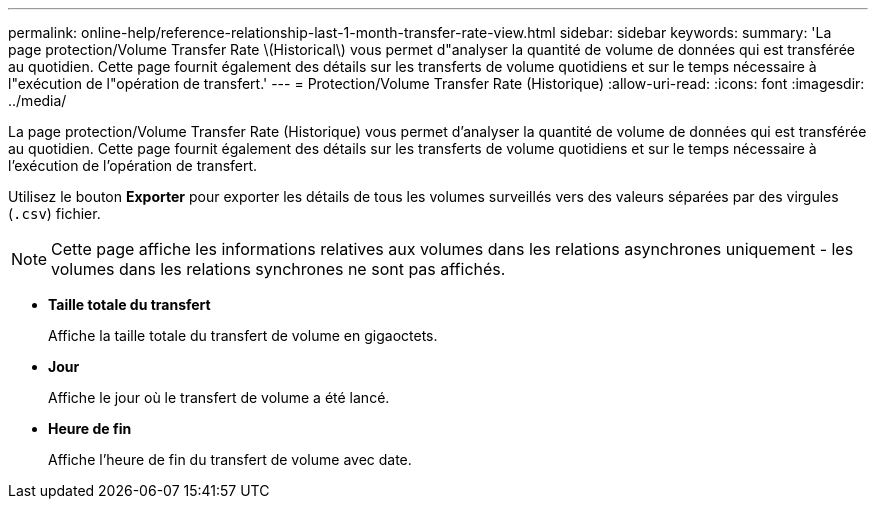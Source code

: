 ---
permalink: online-help/reference-relationship-last-1-month-transfer-rate-view.html 
sidebar: sidebar 
keywords:  
summary: 'La page protection/Volume Transfer Rate \(Historical\) vous permet d"analyser la quantité de volume de données qui est transférée au quotidien. Cette page fournit également des détails sur les transferts de volume quotidiens et sur le temps nécessaire à l"exécution de l"opération de transfert.' 
---
= Protection/Volume Transfer Rate (Historique)
:allow-uri-read: 
:icons: font
:imagesdir: ../media/


[role="lead"]
La page protection/Volume Transfer Rate (Historique) vous permet d'analyser la quantité de volume de données qui est transférée au quotidien. Cette page fournit également des détails sur les transferts de volume quotidiens et sur le temps nécessaire à l'exécution de l'opération de transfert.

Utilisez le bouton *Exporter* pour exporter les détails de tous les volumes surveillés vers des valeurs séparées par des virgules (`.csv`) fichier.

[NOTE]
====
Cette page affiche les informations relatives aux volumes dans les relations asynchrones uniquement - les volumes dans les relations synchrones ne sont pas affichés.

====
* *Taille totale du transfert*
+
Affiche la taille totale du transfert de volume en gigaoctets.

* *Jour*
+
Affiche le jour où le transfert de volume a été lancé.

* *Heure de fin*
+
Affiche l'heure de fin du transfert de volume avec date.


